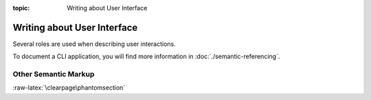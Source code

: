 :topic: Writing about User Interface

.. index::
   triple: Sphinx; Syntax; User Interface
   triple: Sphinx; Syntax; Other Semantic Markup

Writing about User Interface
############################

Several roles are used when describing user interactions.

.. rst:role:: guilabel

   Marks up *actual UI text* of form labels or buttons.
   For more details, see :rst:role:`sphinx:guilabel` role.

   :the example:

      .. literalinclude:: user-interfaces-guilabel-example.rsti
         :end-before: .. Local variables:
         :language: rst
         :linenos:

   :which gives:

      .. include:: user-interfaces-guilabel-example.rsti

.. rst:role:: menuselection

   Marks up the *actual UI text* of a navigation menu or form select element.
   For more details, see :rst:role:`sphinx:menuselection` role.

   :the example:

      .. literalinclude:: user-interfaces-menuselection-example.rsti
         :end-before: .. Local variables:
         :language: rst
         :linenos:

   :which gives:

      .. include:: user-interfaces-menuselection-example.rsti

   When writing about multi-level menus, use a single :rst:`:menuselection:`
   role, and separate menu choices with :rst:`-->`.

   .. pull-quote::

      .. note::

         In some situations you might not be clear about which option,
         :rst:role:`sphinx:menuselection` or :rst:role:`sphinx:guilabel`,
         to use. GUIs in real life can sometimes be ambiguous. The general
         rule is:

         * Actual UI text will always receive :rst:role:`sphinx:guilabel`
           role unless the text could reasonably be understood to be part
           of a menu.
         * If the actual UI text could be understood as a menu,
           :rst:role:`sphinx:menuselection` should be used.

         These both render the same on output, so don't worry too much if
         you get it wrong. Just use your judgment and take your best guess.

.. rst:role:: kbd

   Marks up a sequence of literal keyboard strokes.
   For more details, see :rst:role:`sphinx:kbd` role.

   :the example:

      .. literalinclude:: user-interfaces-kbd-example.rsti
         :end-before: .. Local variables:
         :language: rst
         :linenos:

   :which gives:

      .. include:: user-interfaces-kbd-example.rsti

.. rst:role:: command

   Marks up a terminal command.
   For more details, see :rst:role:`sphinx:command` role.

   :the example:

      .. literalinclude:: user-interfaces-command-example.rsti
         :end-before: .. Local variables:
         :language: rst
         :linenos:

   :which gives:

      .. include:: user-interfaces-command-example.rsti

To document a CLI application, you will find more information in
:doc:`./semantic-referencing`.

Other Semantic Markup
*********************

.. rst:role:: abbr

   Marks up an abbreviation. If the role content contains a parenthesized
   explanation, it will be treated specially: it will be shown in a tool-tip
   in |HTML|. For more details, see :rst:role:`sphinx:abbr` role.

   :the example:

      .. literalinclude:: user-interfaces-abbr-example.rsti
         :end-before: .. Local variables:
         :language: rst
         :linenos:

   :which gives:

      .. include:: user-interfaces-abbr-example.rsti

.. rst:role:: dfn

   Marks the defining instance of a term outside the glossary.
   For more details, see :rst:role:`sphinx:dfn` role.

   :the example:

      .. literalinclude:: user-interfaces-dfn-example.rsti
         :end-before: .. Local variables:
         :language: rst
         :linenos:

   :which gives:

      .. include:: user-interfaces-dfn-example.rsti

:raw-latex:`\clearpage\phantomsection`

.. Local variables:
   coding: utf-8
   mode: text
   mode: rst
   End:
   vim: fileencoding=utf-8 filetype=rst :

